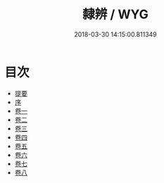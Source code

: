 #+TITLE: 隸辨 / WYG
#+DATE: 2018-03-30 14:15:00.811349
* 目次
 - [[file:KR1j0052_000.txt::000-1b][提要]]
 - [[file:KR1j0052_000.txt::000-6a][序]]
 - [[file:KR1j0052_001.txt::001-1a][卷一]]
 - [[file:KR1j0052_002.txt::002-1a][卷二]]
 - [[file:KR1j0052_003.txt::003-1a][卷三]]
 - [[file:KR1j0052_004.txt::004-1a][卷四]]
 - [[file:KR1j0052_005.txt::005-1a][卷五]]
 - [[file:KR1j0052_006.txt::006-1a][卷六]]
 - [[file:KR1j0052_007.txt::007-1a][卷七]]
 - [[file:KR1j0052_008.txt::008-1a][卷八]]
